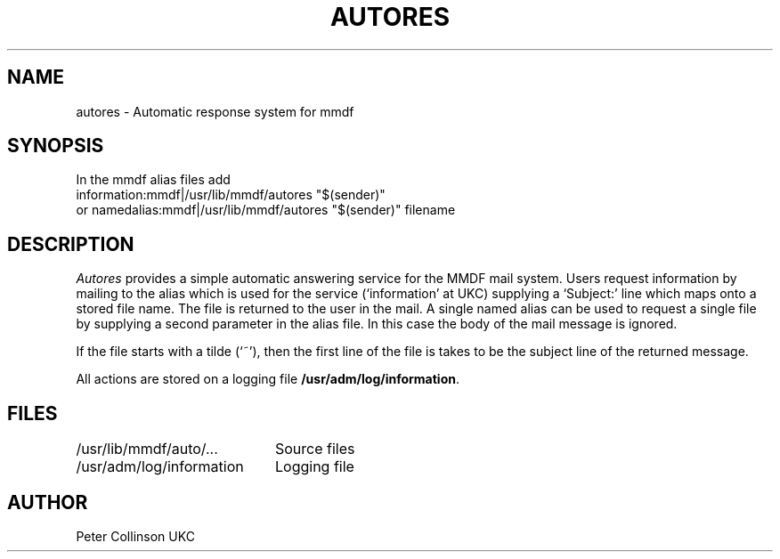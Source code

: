 .TH AUTORES 8 "13/2/86"
.SH NAME
autores \- Automatic response system for mmdf
.SH SYNOPSIS
In the mmdf alias files add
.br
information:mmdf|/usr/lib/mmdf/autores "$(sender)"
.br
or
namedalias:mmdf|/usr/lib/mmdf/autores "$(sender)" filename
.SH DESCRIPTION
.I Autores
provides a simple automatic answering service for the MMDF mail system.
Users request information by
mailing to the alias which is used for the service (`information' at 
UKC)
supplying a `Subject:' line which maps onto
a stored file name.
The file is returned to the user in the mail.
A single named alias can be used to request a single file by supplying
a second parameter in the alias file.
In this case the body of the mail
message is ignored.
.PP
If the file starts with a tilde (`~'), then the first line of the file
is takes to be the subject line of the returned message.
.PP
All actions are stored on a logging file 
.BR /usr/adm/log/information .
.SH FILES
.ta \w'/usr/adm/log/information   'u
/usr/lib/mmdf/auto/...	Source files
.br
/usr/adm/log/information	Logging file
.SH AUTHOR
Peter Collinson UKC
